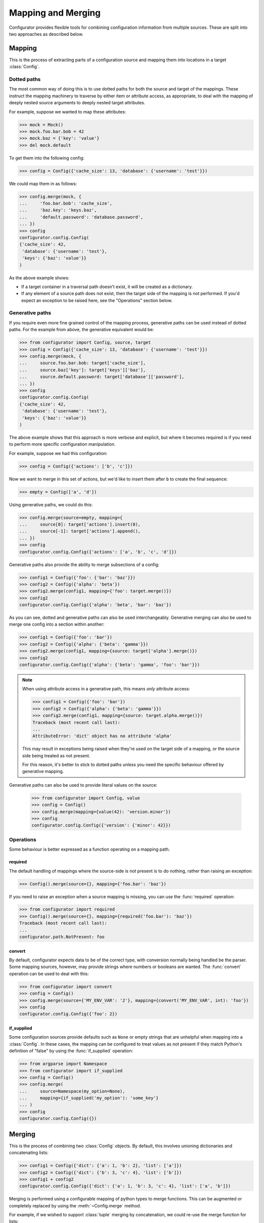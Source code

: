 Mapping and Merging
===================

.. py:currentmodule:: configurator

.. invisible-code-block: python

  from configurator import Config
  from testfixtures.mock import Mock

Configurator provides flexible tools for combining configuration information from
multiple sources. These are split into two approaches as described below.

Mapping
-------

This is the process of extracting parts of a configuration source and mapping
them into locations in a target :class:`Config`.

Dotted paths
~~~~~~~~~~~~

The most common way of doing this is to use dotted paths for both the source and
target of the mappings. These instruct the mapping machinery to traverse by either
item or attribute access, as appropriate, to deal with the mapping of deeply nested
source arguments to deeply nested target attributes.

For example, suppose we wanted to map these attributes:

>>> mock = Mock()
>>> mock.foo.bar.bob = 42
>>> mock.baz = {'key': 'value'}
>>> del mock.default

To get them into the following config:

>>> config = Config({'cache_size': 13, 'database': {'username': 'test'}})

We could map them in as follows:

>>> config.merge(mock, {
...     'foo.bar.bob': 'cache_size',
...     'baz.key': 'keys.baz',
...     'default.password': 'database.password',
... })
>>> config
configurator.config.Config(
{'cache_size': 42,
 'database': {'username': 'test'},
 'keys': {'baz': 'value'}}
)

As the above example shows:

- If a target container in a traversal path doesn't exist, it will be created as a
  dictionary.
- If any element of a source path does not exist, then the target side of the mapping is
  not performed. If you'd expect an exception to be raised here, see the "Operations"
  section below.

Generative paths
~~~~~~~~~~~~~~~~

If you require even more fine grained control of the mapping process, generative paths can
be used instead of dotted paths. For the example from above, the generative equivalent
would be:

>>> from configurator import Config, source, target
>>> config = Config({'cache_size': 13, 'database': {'username': 'test'}})
>>> config.merge(mock, {
...     source.foo.bar.bob: target['cache_size'],
...     source.baz['key']: target['keys']['baz'],
...     source.default.password: target['database']['password'],
... })
>>> config
configurator.config.Config(
{'cache_size': 42,
 'database': {'username': 'test'},
 'keys': {'baz': 'value'}}
)

The above example shows that this approach is more verbose and explicit, but where it
becomes required is if you need to perform more specific configuration manipulation.

For example, suppose we had this configuration:

>>> config = Config({'actions': ['b', 'c']})

Now we want to merge in this set of actions, but we'd like to insert them after ``b``
to create the final sequence:

>>> empty = Config(['a', 'd'])

Using generative paths, we could do this:

>>> config.merge(source=empty, mapping={
...     source[0]: target['actions'].insert(0),
...     source[-1]: target['actions'].append(),
... })
>>> config
configurator.config.Config({'actions': ['a', 'b', 'c', 'd']})

Generative paths also provide the ability to merge subsections of a config:

>>> config1 = Config({'foo': {'bar': 'baz'}})
>>> config2 = Config({'alpha': 'beta'})
>>> config2.merge(config1, mapping={'foo': target.merge()})
>>> config2
configurator.config.Config({'alpha': 'beta', 'bar': 'baz'})

As you can see, dotted and generative paths can also be used interchangeably.
Generative merging can also be used to merge one config into a section within another:

>>> config1 = Config({'foo': 'bar'})
>>> config2 = Config({'alpha': {'beta': 'gamma'}})
>>> config2.merge(config1, mapping={source: target['alpha'].merge()})
>>> config2
configurator.config.Config({'alpha': {'beta': 'gamma', 'foo': 'bar'}})

.. note::

  When using attribute access in a generative path, this means *only* attribute access:

  >>> config1 = Config({'foo': 'bar'})
  >>> config2 = Config({'alpha': {'beta': 'gamma'}})
  >>> config2.merge(config1, mapping={source: target.alpha.merge()})
  Traceback (most recent call last):
  ...
  AttributeError: 'dict' object has no attribute 'alpha'

  This may result in exceptions being raised when they're used on the target side of a
  mapping, or the source side being treated as not present.

  For this reason, it's better to stick to dotted paths unless you need the specific
  behaviour offered by generative mapping.

Generative paths can also be used to provide literal values on the source:

  >>> from configurator import Config, value
  >>> config = Config()
  >>> config.merge(mapping={value(42): 'version.minor'})
  >>> config
  configurator.config.Config({'version': {'minor': 42}})

Operations
~~~~~~~~~~

Some behaviour is better expressed as a function operating on a mapping path.

required
^^^^^^^^

The default handling of mappings where the source-side is not present is to do nothing,
rather than raising an exception:

>>> Config().merge(source={}, mapping={'foo.bar': 'baz'})

If you need to raise an exception when a source mapping is missing, you can use the
:func:`required` operation:

>>> from configurator import required
>>> Config().merge(source={}, mapping={required('foo.bar'): 'baz'})
Traceback (most recent call last):
...
configurator.path.NotPresent: foo

convert
^^^^^^^

By default, configurator expects data to be of the correct type, with conversion
normally being handled be the parser. Some mapping sources, however, may provide
strings where numbers or booleans are wanted. The :func:`convert` operation can be
used to deal with this:

>>> from configurator import convert
>>> config = Config()
>>> config.merge(source={'MY_ENV_VAR': '2'}, mapping={convert('MY_ENV_VAR', int): 'foo'})
>>> config
configurator.config.Config({'foo': 2})

if_supplied
^^^^^^^^^^^

Some configuration sources provide defaults such as ``None`` or empty strings that are unhelpful
when mapping into a :class:`Config`. In these cases, the mapping can be configured to treat values
as not present if they match Python's definition of "false" by using the :func:`if_supplied`
operation:

>>> from argparse import Namespace
>>> from configurator import if_supplied
>>> config = Config()
>>> config.merge(
...     source=Namespace(my_option=None),
...     mapping={if_supplied('my_option'): 'some_key'}
... )
>>> config
configurator.config.Config({})

Merging
--------

This is the process of combining two :class:`Config` objects.
By default, this involves unioning dictionaries and concatenating lists:

>>> config1 = Config({'dict': {'a': 1, 'b': 2}, 'list': ['a']})
>>> config2 = Config({'dict': {'b': 3, 'c': 4}, 'list': ['b']})
>>> config1 + config2
configurator.config.Config({'dict': {'a': 1, 'b': 3, 'c': 4}, 'list': ['a', 'b']})

Merging is performed using a configurable mapping of python types to merge functions.
This can be augmented or completely replaced by using the :meth:`~Config.merge` method.

For example, if we wished to support :class:`tuple` merging by concatenation, we could
re-use the merge function for lists:

>>> from configurator.merge import default_mergers, merge_list
>>> config1 = Config(('a', 'b'))
>>> config2 = Config(('c', 'd'))
>>> config1.merge(config2, mergers=default_mergers+{tuple: merge_list})
>>> config1
configurator.config.Config(('a', 'b', 'c', 'd'))

The :attr:`default_mergers` mapping supports addition to make it easy to add extra
merge functions to the existing ones. If, instead, you want to completely replace
the mapping, you can use a normal :class:`dict`:

>>> config1 = Config({'tuple': ('a', 'b')})
>>> config2 = Config({'tuple': ('c', 'd')})
>>> config1.merge(config2, mergers={tuple: merge_list})
Traceback (most recent call last):
...
TypeError: Cannot merge <class 'dict'> with <class 'dict'>

As you can see, this does mean that any merging that isn't catered for will result in a
:class:`TypeError` being raised.

When writing a merge function, the ``context`` parameter is there so that merging of
complex data types can be handed off to be handled by whatever is the most appropriate
merge function. This is only likely to be needed when merging mappings, and that
has already been implemented, but should you need to do this, please consult the
source code for :func:`configurator.merge.merge_dict`.
